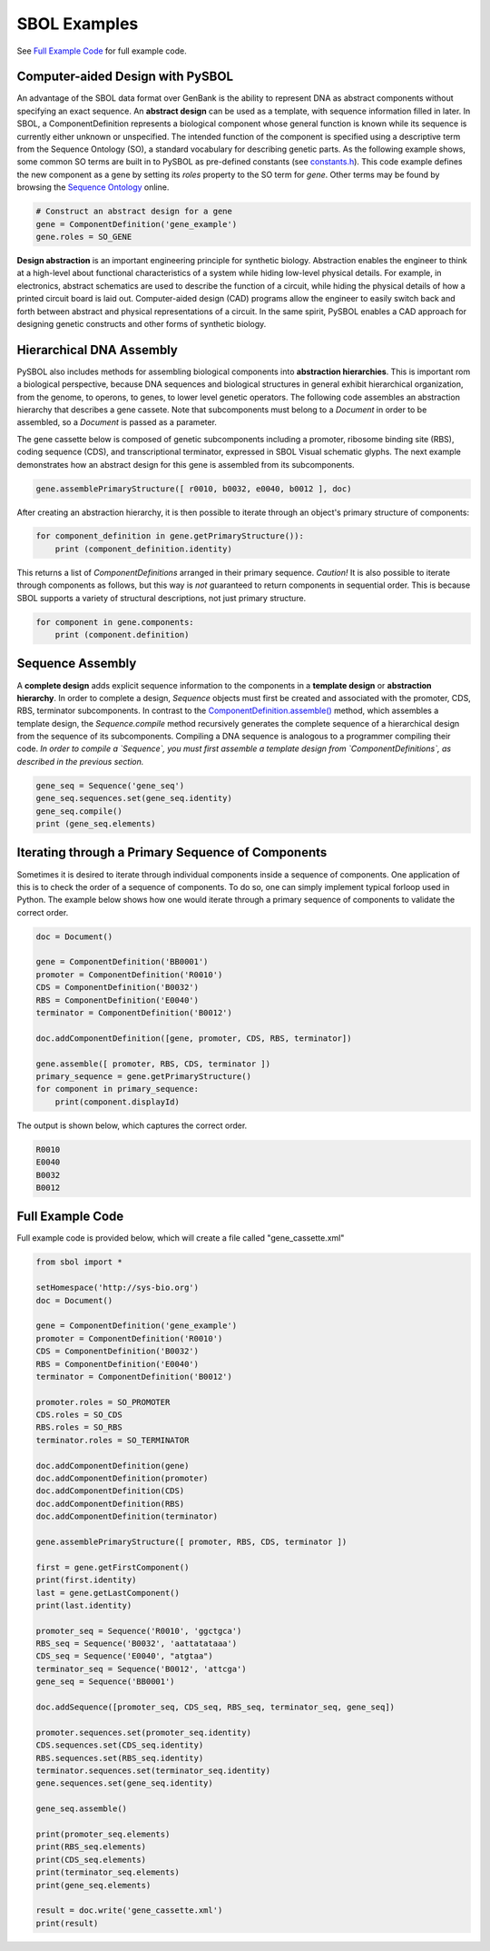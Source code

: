 SBOL Examples
======================

See `Full Example Code <https://pysbol2.readthedocs.io/en/latest/sbol_examples.html#id2>`_ for full example code.

---------------------------------
Computer-aided Design with PySBOL
---------------------------------

An advantage of the SBOL data format over GenBank is the ability to represent DNA as abstract components without specifying an exact sequence. An **abstract design** can be used as a template, with sequence information filled in later. In SBOL, a ComponentDefinition represents a biological component whose general function is known while its sequence is currently either unknown or unspecified. The intended function of the component is specified using a descriptive term from the Sequence Ontology (SO), a standard vocabulary for describing genetic parts. As the following example shows, some common SO terms are built in to PySBOL as pre-defined constants (see `constants.h <https://github.com/SynBioDex/pySBOL/blob/develop/source/constants.h>`_). This code example defines the new component as a gene by setting its `roles` property to the SO term for `gene`.  Other terms may be found by browsing the `Sequence Ontology <http://www.sequenceontology.org/browser/obob.cgi>`_ online.

.. code:: python

    # Construct an abstract design for a gene
    gene = ComponentDefinition('gene_example')
    gene.roles = SO_GENE

.. end

**Design abstraction** is an important engineering principle for synthetic biology. Abstraction enables the engineer to think at a high-level about functional characteristics of a system while hiding low-level physical details. For example, in electronics, abstract schematics are used to describe the function of a circuit, while hiding the physical details of how a printed circuit board is laid out. Computer-aided design (CAD) programs allow the engineer to easily switch back and forth between abstract and physical representations of a circuit. In the same spirit, PySBOL enables a CAD approach for designing genetic constructs and other forms of synthetic biology.

-------------------------------
Hierarchical DNA Assembly
-------------------------------

PySBOL also includes methods for assembling biological components into **abstraction hierarchies**. This is important rom a biological perspective, because DNA sequences and biological structures in general exhibit hierarchical organization, from the genome, to operons, to genes, to lower level genetic operators. The following code assembles an abstraction hierarchy that describes a gene cassete. Note that subcomponents must belong to a `Document` in order to be assembled, so a `Document` is passed as a parameter.

The gene cassette below is composed of genetic subcomponents including a promoter, ribosome binding site (RBS), coding sequence (CDS), and transcriptional terminator, expressed in SBOL Visual schematic glyphs. The next example demonstrates how an abstract design for this gene is assembled from its subcomponents.

.. code:: python

    gene.assemblePrimaryStructure([ r0010, b0032, e0040, b0012 ], doc)
.. end

After creating an abstraction hierarchy, it is then possible to iterate through an object's primary structure of components:

.. code:: python

    for component_definition in gene.getPrimaryStructure()):
        print (component_definition.identity)
.. end

This returns a list of `ComponentDefinitions` arranged in their primary sequence. *Caution!* It is also possible to iterate through components as follows, but this way is *not* guaranteed to return components in sequential order. This is because SBOL supports a variety of structural descriptions, not just primary structure.

.. code:: python

    for component in gene.components:
        print (component.definition)
.. end

-------------------------------
Sequence Assembly
-------------------------------

A **complete design** adds explicit sequence information to the components in a **template design** or **abstraction hierarchy**. In order to complete a design, `Sequence` objects must first be created and associated with the promoter, CDS, RBS, terminator subcomponents. In contrast to the `ComponentDefinition.assemble() <https://pysbol2.readthedocs.io/en/latest/API.html#sbol.pySBOL.ComponentDefinition.assemble>`_ method, which assembles a template design, the `Sequence.compile` method recursively generates the complete sequence of a hierarchical design from the sequence of its subcomponents. Compiling a DNA sequence is analogous to a programmer compiling their code. *In order to compile a `Sequence`, you must first assemble a template design from `ComponentDefinitions`, as described in the previous section.*

.. code:: python 

    gene_seq = Sequence('gene_seq')
    gene_seq.sequences.set(gene_seq.identity)
    gene_seq.compile()
    print (gene_seq.elements)
.. end

--------------------------------------------------------------
Iterating through a Primary Sequence of Components
--------------------------------------------------------------

Sometimes it is desired to iterate through individual components inside a sequence of components. One application of this is to check the order of a sequence of components. To do so, one can simply implement typical forloop used in Python. The example below shows how one would iterate through a primary sequence of components to validate the correct order.

.. code:: python

    doc = Document()

    gene = ComponentDefinition('BB0001')
    promoter = ComponentDefinition('R0010')
    CDS = ComponentDefinition('B0032')
    RBS = ComponentDefinition('E0040')
    terminator = ComponentDefinition('B0012')

    doc.addComponentDefinition([gene, promoter, CDS, RBS, terminator])

    gene.assemble([ promoter, RBS, CDS, terminator ])
    primary_sequence = gene.getPrimaryStructure()
    for component in primary_sequence:
        print(component.displayId)

.. end

The output is shown below, which captures the correct order.

.. code:: python

    R0010
    E0040
    B0032
    B0012

.. end
    
-------------------------------
Full Example Code
-------------------------------

Full example code is provided below, which will create a file called "gene_cassette.xml"

.. code:: python

    from sbol import *
    
    setHomespace('http://sys-bio.org')
    doc = Document()
    
    gene = ComponentDefinition('gene_example')
    promoter = ComponentDefinition('R0010')
    CDS = ComponentDefinition('B0032')
    RBS = ComponentDefinition('E0040')
    terminator = ComponentDefinition('B0012')
    
    promoter.roles = SO_PROMOTER
    CDS.roles = SO_CDS
    RBS.roles = SO_RBS
    terminator.roles = SO_TERMINATOR
    
    doc.addComponentDefinition(gene)
    doc.addComponentDefinition(promoter)
    doc.addComponentDefinition(CDS)
    doc.addComponentDefinition(RBS)
    doc.addComponentDefinition(terminator)
    
    gene.assemblePrimaryStructure([ promoter, RBS, CDS, terminator ])
    
    first = gene.getFirstComponent()
    print(first.identity)
    last = gene.getLastComponent()
    print(last.identity)
    
    promoter_seq = Sequence('R0010', 'ggctgca')
    RBS_seq = Sequence('B0032', 'aattatataaa')
    CDS_seq = Sequence('E0040', "atgtaa")
    terminator_seq = Sequence('B0012', 'attcga')
    gene_seq = Sequence('BB0001')
    
    doc.addSequence([promoter_seq, CDS_seq, RBS_seq, terminator_seq, gene_seq])
    
    promoter.sequences.set(promoter_seq.identity)
    CDS.sequences.set(CDS_seq.identity)
    RBS.sequences.set(RBS_seq.identity)
    terminator.sequences.set(terminator_seq.identity)
    gene.sequences.set(gene_seq.identity)
    
    gene_seq.assemble()
    
    print(promoter_seq.elements)
    print(RBS_seq.elements)
    print(CDS_seq.elements)
    print(terminator_seq.elements)
    print(gene_seq.elements)
    
    result = doc.write('gene_cassette.xml')
    print(result)

.. end